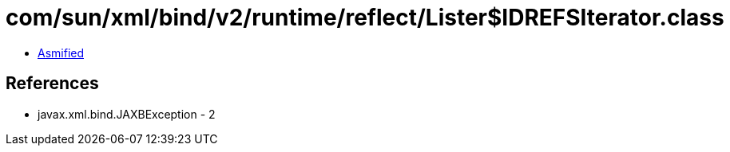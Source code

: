 = com/sun/xml/bind/v2/runtime/reflect/Lister$IDREFSIterator.class

 - link:Lister$IDREFSIterator-asmified.java[Asmified]

== References

 - javax.xml.bind.JAXBException - 2
